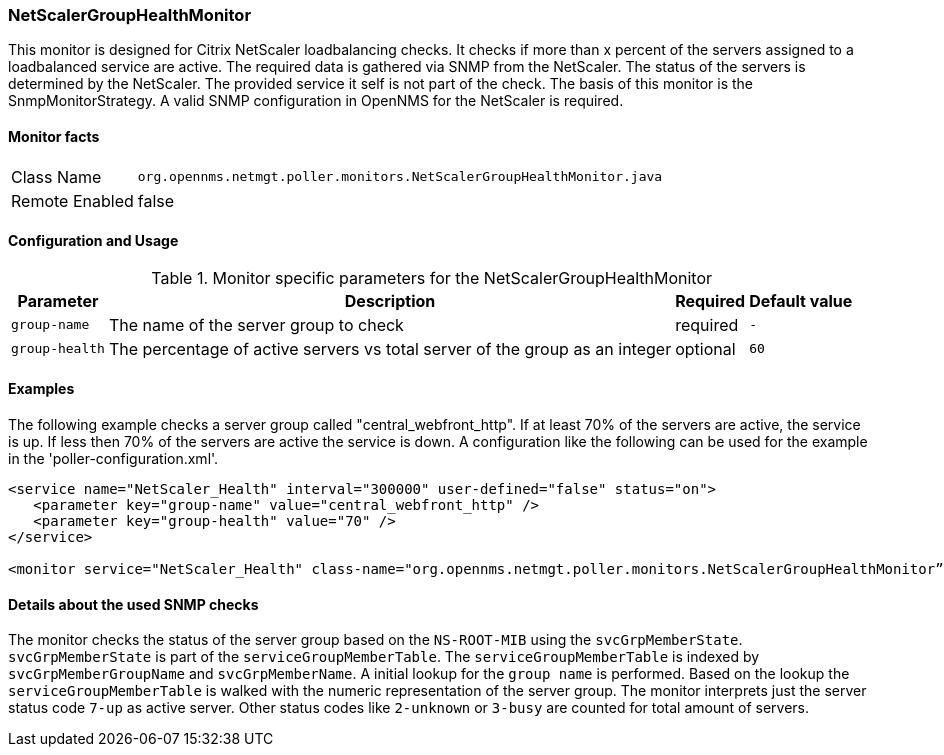 
=== NetScalerGroupHealthMonitor

This monitor is designed for Citrix NetScaler loadbalancing checks.
It checks if more than x percent of the servers assigned to a loadbalanced service are active.
The required data is gathered via SNMP from the NetScaler.
The status of the servers is determined by the NetScaler.
The provided service it self is not part of the check.
The basis of this monitor is the SnmpMonitorStrategy.
A valid SNMP configuration in OpenNMS for the NetScaler is required.

==== Monitor facts

[options="autowidth"]
|===
| Class Name     | `org.opennms.netmgt.poller.monitors.NetScalerGroupHealthMonitor.java`
| Remote Enabled | false
|===

==== Configuration and Usage

.Monitor specific parameters for the NetScalerGroupHealthMonitor
[options="header, autowidth"]
|===
| Parameter     | Description                                                                  | Required | Default value
| `group-name`  | The name of the server group to check                                        | required | `-`
| `group-health`| The percentage of active servers vs total server of the group as an integer  | optional | `60`
|===

==== Examples
The following example checks a server group called "central_webfront_http".
If at least 70% of the servers are active, the service is up.
If less then 70% of the servers are active the service is down.
A configuration like the following can be used for the example in the 'poller-configuration.xml'.

[source, xml]
----
<service name="NetScaler_Health" interval="300000" user-defined="false" status="on">
   <parameter key="group-name" value="central_webfront_http" />
   <parameter key="group-health" value="70" />
</service>

<monitor service="NetScaler_Health" class-name="org.opennms.netmgt.poller.monitors.NetScalerGroupHealthMonitor” />
----

==== Details about the used SNMP checks
The monitor checks the status of the server group based on the `NS-ROOT-MIB` using the `svcGrpMemberState`.
`svcGrpMemberState` is part of the `serviceGroupMemberTable`.
The `serviceGroupMemberTable` is indexed by `svcGrpMemberGroupName` and `svcGrpMemberName`.
A initial lookup for the `group name` is performed.
Based on the lookup the `serviceGroupMemberTable` is walked with the numeric representation of the server group.
The monitor interprets just the server status code `7-up` as active server.
Other status codes like `2-unknown` or `3-busy` are counted for total amount of servers.
